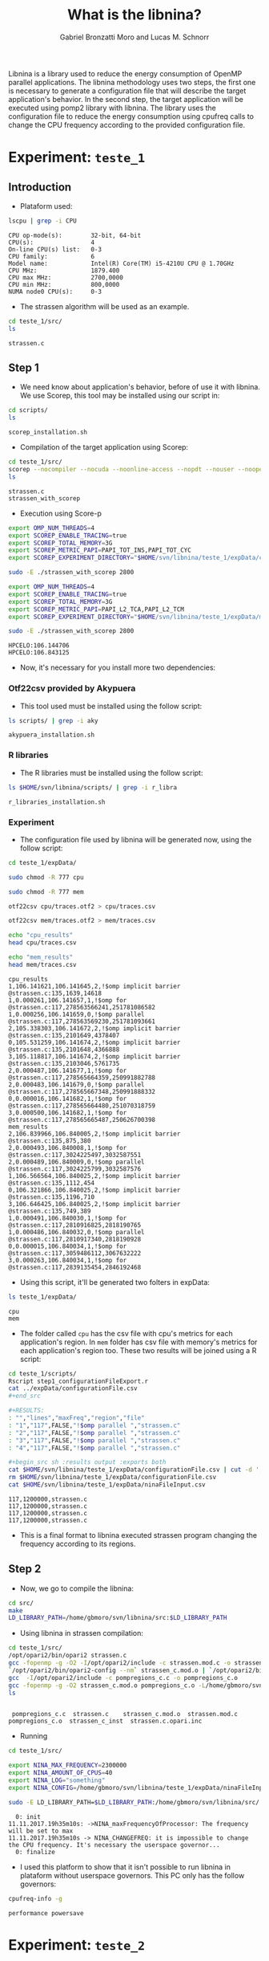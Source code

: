 #+AUTHOR: Gabriel Bronzatti Moro and Lucas M. Schnorr
#+TITLE: What is the libnina?
#+LATEX_HEADER: \usepackage[margin=2cm,a4paper]{geometry}
#+STARTUP: overview indent
#+TAGS: Gabriel(G) Lucas(L) noexport(n) deprecated(d)
#+EXPORT_SELECT_TAGS: export
#+EXPORT_EXCLUDE_TAGS: noexport
#+SEQ_TODO: TODO(t!) STARTED(s!) WAITING(w!) | DONE(d!) CANCELLED(c!) DEFERRED(f!)
#+mode: org
#+coding: utf-8

Libnina is a library used to reduce the energy consumption of OpenMP
parallel applications. The libnina methodology uses two steps, the
first one is necessary to generate a configuration file that will
describe the target application's behavior. In the second step, the
target application will be executed using pomp2 library with
libnina. The library uses the configuration file to reduce the energy
consumption using cpufreq calls to change the CPU frequency according
to the provided configuration file.
  
* Experiment: =teste_1=
** Introduction
- Plataform used:

#+begin_src sh :results output :exports both
lscpu | grep -i CPU
#+end_src

#+RESULTS:
: CPU op-mode(s):        32-bit, 64-bit
: CPU(s):                4
: On-line CPU(s) list:   0-3
: CPU family:            6
: Model name:            Intel(R) Core(TM) i5-4210U CPU @ 1.70GHz
: CPU MHz:               1879.400
: CPU max MHz:           2700,0000
: CPU min MHz:           800,0000
: NUMA node0 CPU(s):     0-3

- The strassen algorithm will be used as an example.

#+begin_src sh :results output :exports both
cd teste_1/src/
ls 
#+end_src

#+RESULTS:
: strassen.c

** Step 1

- We need know about application's behavior, before of use it with
  libnina. We use Scorep, this tool may be installed using our script
  in:

#+begin_src sh :results output :exports both
cd scripts/
ls
#+end_src

#+RESULTS:
: scorep_installation.sh

- Compilation of the target application using Scorep:

#+begin_src sh :results output :exports both
cd teste_1/src/
scorep --nocompiler --nocuda --noonline-access --nopdt --nouser --noopencl gcc -fopenmp strassen.c -o strassen_with_scorep
ls
#+end_src

#+RESULTS:
: strassen.c
: strassen_with_scorep

- Execution using Score-p

#+begin_src sh :results output :exports both
export OMP_NUM_THREADS=4
export SCOREP_ENABLE_TRACING=true
export SCOREP_TOTAL_MEMORY=3G
export SCOREP_METRIC_PAPI=PAPI_TOT_INS,PAPI_TOT_CYC
export SCOREP_EXPERIMENT_DIRECTORY="$HOME/svn/libnina/teste_1/expData/cpu"

sudo -E ./strassen_with_scorep 2800

export OMP_NUM_THREADS=4
export SCOREP_ENABLE_TRACING=true
export SCOREP_TOTAL_MEMORY=3G
export SCOREP_METRIC_PAPI=PAPI_L2_TCA,PAPI_L2_TCM
export SCOREP_EXPERIMENT_DIRECTORY="$HOME/svn/libnina/teste_1/expData/mem"

sudo -E ./strassen_with_scorep 2800

#+end_src

#+RESULTS:
: HPCELO:106.144706
: HPCELO:106.843125


- Now, it's necessary for you install more two dependencies:

*** Otf22csv provided by Akypuera

- This tool used must be installed using the follow script:

#+begin_src sh :results output :exports both
ls scripts/ | grep -i aky
#+end_src

#+RESULTS:
: akypuera_installation.sh

*** R libraries

- The R libraries must be installed using the follow script:

#+begin_src sh :results output :exports both
ls $HOME/svn/libnina/scripts/ | grep -i r_libra
#+end_src

#+RESULTS:
: r_libraries_installation.sh

*** Experiment

- The configuration file used by libnina will be generated now, using
  the follow script:

#+begin_src sh :results output :exports both
cd teste_1/expData/

sudo chmod -R 777 cpu

sudo chmod -R 777 mem

otf22csv cpu/traces.otf2 > cpu/traces.csv

otf22csv mem/traces.otf2 > mem/traces.csv

echo "cpu_results"
head cpu/traces.csv

echo "mem_results"
head mem/traces.csv

#+end_src

#+RESULTS:
#+begin_example
cpu_results
1,106.141621,106.141645,2,!$omp implicit barrier @strassen.c:135,1639,14618
1,0.000261,106.141657,1,!$omp for @strassen.c:117,278563566241,251781086582
1,0.000256,106.141659,0,!$omp parallel @strassen.c:117,278563569230,251781093661
2,105.338303,106.141672,2,!$omp implicit barrier @strassen.c:135,2101649,4378407
0,105.531259,106.141674,2,!$omp implicit barrier @strassen.c:135,2101648,4366888
3,105.118817,106.141674,2,!$omp implicit barrier @strassen.c:135,2103046,5761735
2,0.000487,106.141677,1,!$omp for @strassen.c:117,278565664359,250991882788
2,0.000483,106.141679,0,!$omp parallel @strassen.c:117,278565667348,250991888332
0,0.000016,106.141682,1,!$omp for @strassen.c:117,278565664480,251070318759
3,0.000500,106.141682,1,!$omp for @strassen.c:117,278565665487,250626700398
mem_results
2,106.839966,106.840005,2,!$omp implicit barrier @strassen.c:135,875,380
2,0.000493,106.840008,1,!$omp for @strassen.c:117,3024225497,3032587551
2,0.000489,106.840009,0,!$omp parallel @strassen.c:117,3024225799,3032587576
1,106.566564,106.840025,2,!$omp implicit barrier @strassen.c:135,1112,454
0,106.321866,106.840025,2,!$omp implicit barrier @strassen.c:135,1196,710
3,106.646425,106.840025,2,!$omp implicit barrier @strassen.c:135,749,389
1,0.000491,106.840030,1,!$omp for @strassen.c:117,2810916825,2818190765
1,0.000486,106.840032,0,!$omp parallel @strassen.c:117,2810917340,2818190928
0,0.000015,106.840034,1,!$omp for @strassen.c:117,3059486112,3067632222
3,0.000263,106.840034,1,!$omp for @strassen.c:117,2839135454,2846192468
#+end_example

- Using this script, it'll be generated two folters in expData:

#+begin_src sh :results output :exports both
ls teste_1/expData/
#+end_src

#+RESULTS:
: cpu
: mem

- The folder called =cpu= has the csv file with cpu's metrics for each
  application's region. In =mem= folder has csv file with memory's
  metrics for each application's region too. These two results will be
  joined using a R script:

#+begin_src sh :results output :exports both
cd teste_1/scripts/
Rscript step1_configurationFileExport.r
cat ../expData/configurationFile.csv
,#+end_src

,#+RESULTS:
: "","lines","maxFreq","region","file"
: "1","117",FALSE,"!$omp parallel ","strassen.c"
: "2","117",FALSE,"!$omp parallel ","strassen.c"
: "3","117",FALSE,"!$omp parallel ","strassen.c"
: "4","117",FALSE,"!$omp parallel ","strassen.c"

,#+begin_src sh :results output :exports both
cat $HOME/svn/libnina/teste_1/expData/configurationFile.csv | cut -d ',' -f2,3,5 | sed 's/["!\$\ ]*//g' | sed 's/omp//g' |sed 's/implicit[[:space:]]barrier/imp/g' | sed 's/parallel/par/g' | sed 's/FALSE/1200000/g' | sed 's/TRUE/2400000/g' | sed -e "1d" | sed '/NA/d' > $HOME/svn/libnina/teste_1/expData/ninaFileInput.csv
rm $HOME/svn/libnina/teste_1/expData/configurationFile.csv
cat $HOME/svn/libnina/teste_1/expData/ninaFileInput.csv
#+end_src

#+RESULTS:
: 117,1200000,strassen.c
: 117,1200000,strassen.c
: 117,1200000,strassen.c
: 117,1200000,strassen.c

- This is a final format to libnina executed strassen program changing
  the frequency according to its regions.

** Step 2

- Now, we go to compile the libnina:

#+begin_src sh :results output :exports both
cd src/
make
LD_LIBRARY_PATH=/home/gbmoro/svn/libnina/src:$LD_LIBRARY_PATH
#+end_src

#+RESULTS:

- Using libnina in strassen compilation:

#+begin_src sh :session f :results output :exports both 
cd teste_1/src/
/opt/opari2/bin/opari2 strassen.c
gcc -fopenmp -g -O2 -I/opt/opari2/include -c strassen.mod.c -o strassen_c.mod.o
`/opt/opari2/bin/opari2-config --nm` strassen_c.mod.o | `/opt/opari2/bin/opari2-config --region-initialization` > pompregions_c.c
gcc  -I/opt/opari2/include -c pompregions_c.c -o pompregions_c.o
gcc -fopenmp -g -O2 strassen_c.mod.o pompregions_c.o -L/home/gbmoro/svn/libnina/src -lnina -lcpufreq -o strassen_c_inst
ls
#+end_src

#+RESULTS:
: 
:  pompregions_c.c  strassen.c	  strassen_c.mod.o	strassen.mod.c
: pompregions_c.o  strassen_c_inst  strassen.c.opari.inc

- Running

#+begin_src sh :results output :exports both
cd teste_1/src/

export NINA_MAX_FREQUENCY=2300000
export NINA_AMOUNT_OF_CPUS=40
export NINA_LOG="something"
export NINA_CONFIG=/home/gbmoro/svn/libnina/teste_1/expData/ninaFileInput.csv

sudo -E LD_LIBRARY_PATH=$LD_LIBRARY_PATH:/home/gbmoro/svn/libnina/src/ ./strassen_c_inst

#+end_src

#+RESULTS:
#+begin_example
  0: init
11.11.2017.19h35m10s: ->NINA_maxFrequencyOfProcessor: The frequency will be set to max
11.11.2017.19h35m10s -> NINA_CHANGEFREQ: it is impossible to change the CPU frequency. It's necessary the userspace governor...
  0: finalize
#+end_example

- I used this platform to show that it isn't possible to run libnina
  in plataform without userspace governors. This PC only has the
  follow governors:

#+begin_src sh :results output :exports both
cpufreq-info -g
#+end_src

#+RESULTS:
: performance powersave

* Experiment: =teste_2=
** Introduction
- Plataform used =hype2=:

#+begin_src sh :results output :exports both
lscpu | grep -i CPU
#+end_src

#+RESULTS:
: CPU op-mode(s):        32-bit, 64-bit
: CPU(s):                40
: On-line CPU(s) list:   0-39
: CPU family:            6
: Model name:            Intel(R) Xeon(R) CPU E5-2650 v3 @ 2.30GHz
: CPU MHz:               1200.000
: CPU max MHz:           2300,0000
: CPU min MHz:           1200,0000
: NUMA node0 CPU(s):     0-9,20-29
: NUMA node1 CPU(s):     10-19,30-39

- According to =teste_1=, the libnina uses the cpufreq library, in this
  context it's necessary the =userspace= governor. We're gonna verify
  if this governor exits on =hype2= platform.

#+begin_src sh :results output :exports both
cpufreq-info -g
#+end_src

#+RESULTS:
: conservative ondemand userspace powersave performance

- Okay, it's possible to run some program using libnina. In previous
  test, we had executed the strassen application using the
  libnina. Now, we're gonna replicate the same experiment, but we're
  using the libnina with userspace governor on =hype2= platform. 
  
** Step1

- This step1 will use the same methodology of the =teste_1=.

- The configuration file will be copied.

#+begin_src sh :results output :exports both
mkdir teste_2/
cd teste_2/
mkdir expData/
cd ..
cp teste_1/expData/ninaFileInput.csv teste_2/expData
ls teste_2/expData
#+end_src

- The strassen's code will be copied too.

#+begin_src sh :session foo :results output :exports both 
mkdir teste_2/src/
cp teste_1/src/* teste_2/src
ls teste_2/src
#+end_src

#+RESULTS:
:  strassen.c

- We're using a MakeFile to compile strassen application with libnina:

#+begin_src sh :results output :exports both
#first step, the libnina will be compiled!!
cd src/
make
cd ..
cd teste_2/src/
make
ls

#+end_src

#+RESULTS:
#+begin_example
gcc  -I/COREP_PATH/include/ -I. -fPIC -Wall -Wextra -O2 -g -fopenmp  -lcpufreq  -MM opari2_ctc_parser.c >opari2_ctc_parser.d
gcc  -I/COREP_PATH/include/ -I. -fPIC -Wall -Wextra -O2 -g -fopenmp  -lcpufreq  -MM pomp2_region_info.c >pomp2_region_info.d
gcc  -I/COREP_PATH/include/ -I. -fPIC -Wall -Wextra -O2 -g -fopenmp  -lcpufreq  -MM pomp2_user_region_info.c >pomp2_user_region_info.d
gcc  -I/COREP_PATH/include/ -I. -fPIC -Wall -Wextra -O2 -g -fopenmp  -lcpufreq  -MM pomp2_lib.c >pomp2_lib.d
gcc  -I/COREP_PATH/include/ -I. -fPIC -Wall -Wextra -O2 -g -fopenmp  -lcpufreq  -MM libnina.c >libnina.d
gcc  -I/COREP_PATH/include/ -I. -fPIC -Wall -Wextra -O2 -g -fopenmp  -lcpufreq    -c -o libnina.o libnina.c
gcc  -I/COREP_PATH/include/ -I. -fPIC -Wall -Wextra -O2 -g -fopenmp  -lcpufreq    -c -o pomp2_lib.o pomp2_lib.c
gcc  -I/COREP_PATH/include/ -I. -fPIC -Wall -Wextra -O2 -g -fopenmp  -lcpufreq    -c -o pomp2_user_region_info.o pomp2_user_region_info.c
gcc  -I/COREP_PATH/include/ -I. -fPIC -Wall -Wextra -O2 -g -fopenmp  -lcpufreq    -c -o pomp2_region_info.o pomp2_region_info.c
gcc  -I/COREP_PATH/include/ -I. -fPIC -Wall -Wextra -O2 -g -fopenmp  -lcpufreq    -c -o opari2_ctc_parser.o opari2_ctc_parser.c
gcc  -LCOREP_PATH/lib/ -shared   -o libnina.so libnina.o pomp2_lib.o pomp2_user_region_info.o pomp2_region_info.o opari2_ctc_parser.o
gcc -fopenmp -g -O2 strassen.c -o strassen_c
/opt/opari2/bin/opari2 strassen.c
gcc -fopenmp -g -O2 -I/opt/opari2/include -c strassen.mod.c -o strassen_c.mod.o
`/opt/opari2/bin/opari2-config --nm` strassen_c.mod.o | `/opt/opari2/bin/opari2-config --region-initialization` > pompregions_c.c
gcc  -I/opt/opari2/include -c pompregions_c.c -o pompregions_c.o
gcc -fopenmp -g -O2 strassen_c.mod.o pompregions_c.o -L/home/gbmoro/svn/libnina/src -lnina -lcpufreq -o strassen_c_inst
Makefile
pompregions_c.c
pompregions_c.o
strassen_c
strassen.c
strassen_c_inst
strassen_c.mod.o
strassen.c.opari.inc
strassen.mod.c
#+end_example

- If you want to run the strassen application without libnina, you
  need to use the file called =strassen_c=. Already, if you want to run
  the strassen application with libnina, you need to use the
  executable called =strassen_c_inst=.

** Step2

- This step will be executed the strassen application, we evaluate the
  use of the libnina. The input size used will be 8148, because that
  is a big input, we'll hope to obtain some gain.

- The governor will be changed to =userspace= mode:

#+begin_src sh :results output :exports both
cd scripts/
sudo ./setgov.sh
#+end_src

#+RESULTS:

- The application will be executed using the follow command lines:

#+begin_src sh :results output :exports both
cd teste_2/src/

echo "MEMORY EVALUATION----------------------------->" 
echo ""
echo "Execution with libnina, energy-mem"
export NINA_MAX_FREQUENCY=2300000
export NINA_AMOUNT_OF_CPUS=40
export NINA_LOG="something"
export NINA_CONFIG=/home/gbmoro/svn/libnina/teste_1/expData/ninaFileInput.csv
sudo -E LD_LIBRARY_PATH=$LD_LIBRARY_PATH:/home/gabrielbmoro/svn/libnina/src/ perf stat -a -e \"power/energy-ram/\" ./strassen_c_inst 8148 2> output.txt
echo "$(cat output.txt | grep -i Joules | awk ' { print $1 } ')'"
echo ""
echo "Execution without libnina, energy-mem"
sudo -E LD_LIBRARY_PATH=$LD_LIBRARY_PATH:/home/gabrielbmoro/svn/libnina/src/ perf stat -a -e \"power/energy-ram/\" ./strassen_c 8148 2> output.txt
echo "$(cat output.txt | grep -i Joules | awk ' { print $1 } ')'"
echo "<--------------------------------------------"
echo ""
echo ""
echo "CPU EVALUATION----------------------------->" 
echo ""
echo "Execution with libnina, energy-pkg"
export NINA_MAX_FREQUENCY=2300000
export NINA_AMOUNT_OF_CPUS=40
export NINA_LOG="something"
export NINA_CONFIG=/home/gbmoro/svn/libnina/teste_1/expData/ninaFileInput.csv
sudo -E LD_LIBRARY_PATH=$LD_LIBRARY_PATH:/home/gabrielbmoro/svn/libnina/src/ perf stat -a -e \"power/energy-pkg/\" ./strassen_c_inst 8148 2> output.txt
echo "$(cat output.txt | grep -i Joules | awk ' { print $1 } ')"
echo ""
echo "Execution without libnina, energy-pkg"
sudo -E LD_LIBRARY_PATH=$LD_LIBRARY_PATH:/home/gabrielbmoro/svn/libnina/src/ perf stat -a -e \"power/energy-pkg/\" ./strassen_c 8148 2> output.txt
echo "$(cat output.txt | grep -i Joules | awk ' { print $1 } ')'
echo "<--------------------------------------------"
#+end_src

#+RESULTS:
: MEMORY EVALUATION----------------------------->
: 
: Execution with libnina, energy-mem
: HPCELO:113.970957
: 1961.75'
: 
: Execution without libnina, energy-mem
: HPCELO:113.709731
: 1947.94'
: <--------------------------------------------
: 
: 
: CPU EVALUATION----------------------------->
: 
: Execution with libnina, energy-pkg
: HPCELO:111.101870
: 13718.05
: 
: Execution without libnina, energy-pkg
: HPCELO:111.799422
: 13973.14'
: <--------------

- In these results isn't possible to evaluate the libnina, because
  the algorithm has only one parallel region, and the application's
  behavior is not fully memory-bound. But, in this experiment was
  possible to understand how to execute some application using the
  libnina as library. Only a gain was obtained in cpu energy, but in
  this experiment was used only one execution, in this context the
  results can change by example in experiment using more than 30 random
  executions.
